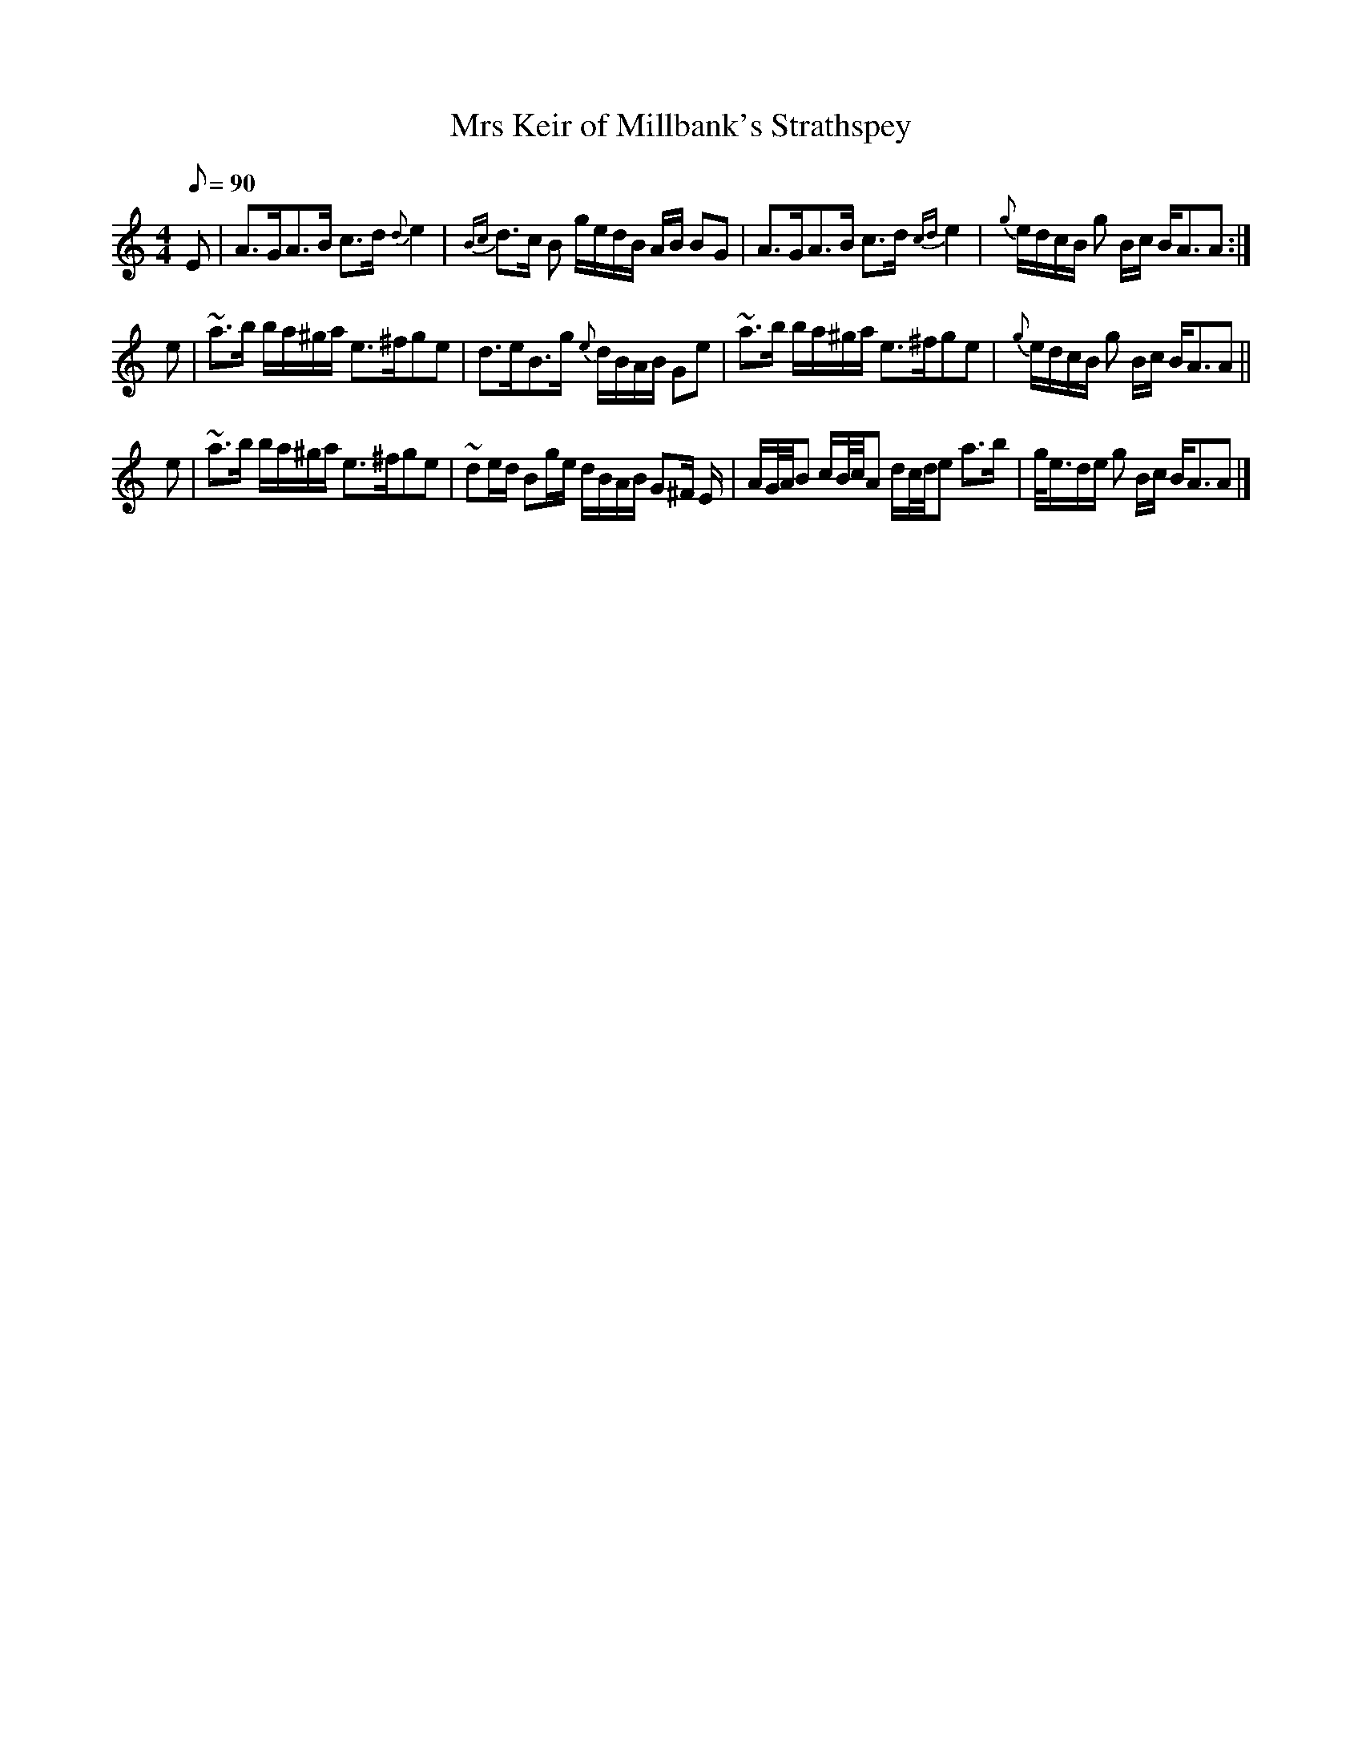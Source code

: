 X: 2
T:Mrs Keir of Millbank's Strathspey
M:4/4
L:1/8
Q:90
R:Strathspey - Slow
B:Calvert Collection - Page 8
Z:P Whittaker (patched up by John Chambers 2012)
K:AMinor
E |\
A>GA>B c>d {d} e2 | {Bc}d>c B g/e/d/B/ A/B/ BG |\
A>GA>B c>d {cd} e2 | {g}e/d/c/B/ g B/c/ B<AA :|
e |\
~a>b b/a/^g/a/ e>^fge | d>eB>g {e}d/B/A/B/ Ge |\
~a>b b/a/^g/a/ e>^fge | {g}e/d/c/B/ g B/c/ B<AA ||
e |\
~a>b b/a/^g/a/ e>^fge | ~de/d/ Bg/e/ d/B/A/B/ G^F/ E/ |\
A/G/4A/4B c/B/4c/4A d/c/4d/4e a>b | g/<e/d/e/ g B/c/ B<AA |]
